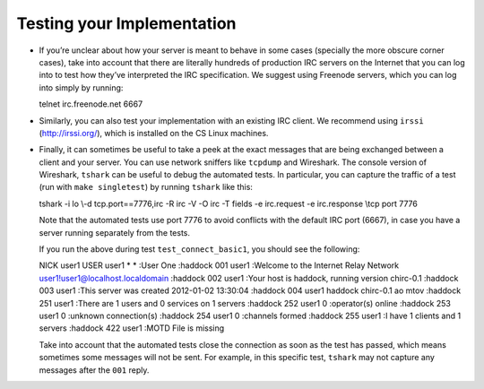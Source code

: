 .. _chirc-testing:

Testing your Implementation
===========================

-  If you’re unclear about how your server is meant to behave in some
   cases (specially the more obscure corner cases), take into account
   that there are literally hundreds of production IRC servers on the
   Internet that you can log into to test how they’ve interpreted the
   IRC specification. We suggest using Freenode servers, which you can
   log into simply by running:

   telnet irc.freenode.net 6667

-  Similarly, you can also test your implementation with an existing IRC
   client. We recommend using ``irssi`` (http://irssi.org/), which is
   installed on the CS Linux machines.

-  Finally, it can sometimes be useful to take a peek at the exact
   messages that are being exchanged between a client and your server.
   You can use network sniffers like ``tcpdump`` and Wireshark. The
   console version of Wireshark, ``tshark`` can be useful to debug the
   automated tests. In particular, you can capture the traffic of a test
   (run with ``make singletest``) by running ``tshark`` like this:

   tshark -i lo \\-d tcp.port==7776,irc -R irc -V -O irc -T fields -e
   irc.request -e irc.response \\tcp port 7776

   Note that the automated tests use port 7776 to avoid conflicts with
   the default IRC port (6667), in case you have a server running
   separately from the tests.

   If you run the above during test ``test_connect_basic1``, you should
   see the following:

   NICK user1 USER user1 \* \* :User One :haddock 001 user1 :Welcome to
   the Internet Relay Network user1!user1@localhost.localdomain :haddock
   002 user1 :Your host is haddock, running version chirc-0.1 :haddock
   003 user1 :This server was created 2012-01-02 13:30:04 :haddock 004
   user1 haddock chirc-0.1 ao mtov :haddock 251 user1 :There are 1 users
   and 0 services on 1 servers :haddock 252 user1 0 :operator(s) online
   :haddock 253 user1 0 :unknown connection(s) :haddock 254 user1 0
   :channels formed :haddock 255 user1 :I have 1 clients and 1 servers
   :haddock 422 user1 :MOTD File is missing

   Take into account that the automated tests close the connection as
   soon as the test has passed, which means sometimes some messages will
   not be sent. For example, in this specific test, ``tshark`` may not
   capture any messages after the ``001`` reply.